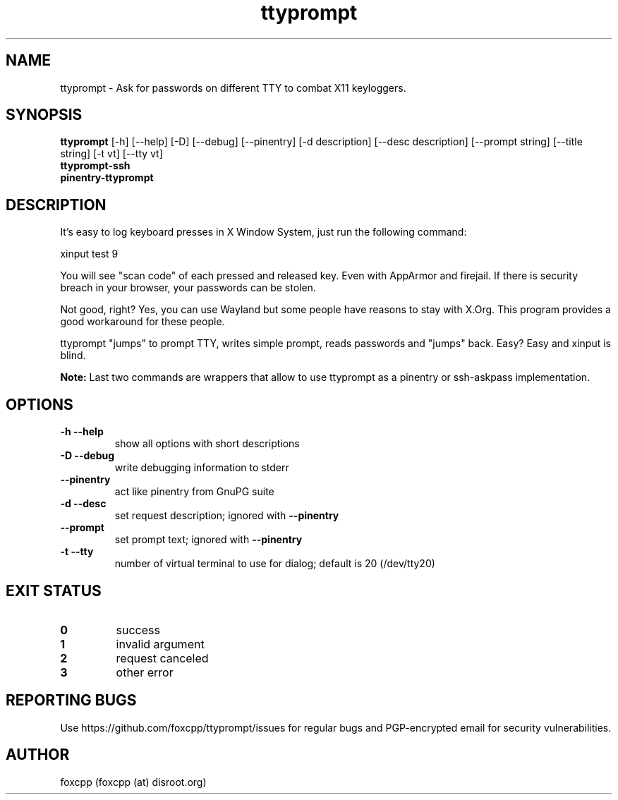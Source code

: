 .TH ttyprompt 1 "April 28, 2018" "ttyprompt 0.1" "USER COMMANDS"
.SH NAME
ttyprompt \- Ask for passwords on different TTY to combat X11 keyloggers.
.SH SYNOPSIS
.B ttyprompt
[\-h] [\-\-help] [\-D] [\-\-debug] [\-\-pinentry] [\-d description]
[\-\-desc description] [\-\-prompt string] [\-\-title string] [\-t vt]
[\-\-tty vt]
.br
.B ttyprompt-ssh
.br
.B pinentry-ttyprompt
.SH DESCRIPTION
It's easy to log keyboard presses in X Window System, just run the following command:
.PP
.nf
    xinput test 9
.fi
.PP
You will see "scan code" of each pressed and released key. Even with AppArmor
and firejail. If there is security breach in your browser, your passwords can
be stolen.
.PP
Not good, right? Yes, you can use Wayland but some people have reasons to stay
with X.Org. This program provides a good workaround for these people.
.PP
ttyprompt "jumps" to prompt TTY, writes simple prompt, reads passwords and
"jumps" back. Easy? Easy and xinput is blind.
.PP
.B Note:
Last two commands are wrappers that allow to use ttyprompt as a pinentry or
ssh-askpass implementation.
.SH OPTIONS
.TP
.B \-h \-\-help
show all options with short descriptions
.TP
.B \-D \-\-debug
write debugging information to stderr
.TP
.B \-\-pinentry
act like pinentry from GnuPG suite
.TP
.B \-d \-\-desc
set request description; ignored with
.B \-\-pinentry
.TP
.B \-\-prompt
set prompt text; ignored with
.B \-\-pinentry
.TP
.B \-t \-\-tty
number of virtual terminal to use for dialog; default is 20 (/dev/tty20)
.SH EXIT STATUS
.TP
.B 0
success
.TP
.B 1
invalid argument
.TP
.B 2
request canceled
.TP
.B 3
other error
.SH REPORTING BUGS
Use https://github.com/foxcpp/ttyprompt/issues for regular bugs and
PGP-encrypted email for security vulnerabilities.
.SH AUTHOR
foxcpp (foxcpp (at) disroot.org)
